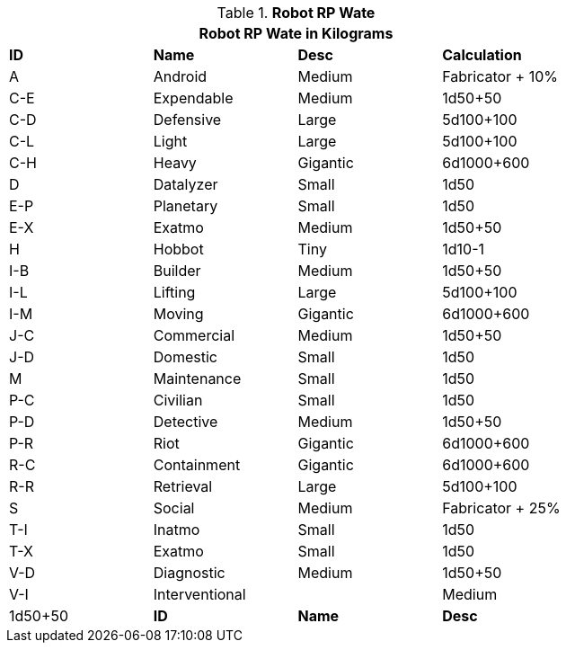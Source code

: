 // Table 11.3.3 Robot RP Attributes
.*Robot RP Wate*
[width="75%",cols="^,3*<",frame="all", stripes="even"]
|===
4+<|Robot RP Wate in Kilograms

s|ID
s|Name
s|Desc
s|Calculation


|A
|Android
|Medium
|Fabricator + 10%


|C-E
|Expendable
|Medium
|1d50+50


|C-D
|Defensive
|Large
|5d100+100


|C-L
|Light
|Large
|5d100+100


|C-H
|Heavy
|Gigantic
|6d1000+600

|D
|Datalyzer
|Small
|1d50

|E-P
|Planetary
|Small
|1d50


|E-X
|Exatmo
|Medium
|1d50+50


|H
|Hobbot
|Tiny
|1d10-1


|I-B
|Builder
|Medium
|1d50+50

|I-L
|Lifting
|Large
|5d100+100

|I-M
|Moving
|Gigantic
|6d1000+600

|J-C
|Commercial
|Medium
|1d50+50

|J-D
|Domestic
|Small
|1d50

|M
|Maintenance
|Small
|1d50

|P-C
|Civilian
|Small
|1d50

|P-D
|Detective
|Medium
|1d50+50

|P-R
|Riot
|Gigantic
|6d1000+600

|R-C
|Containment
|Gigantic
|6d1000+600

|R-R
|Retrieval
|Large
|5d100+100

|S
|Social
|Medium
|Fabricator + 25%

|T-I
|Inatmo
|Small
|1d50

|T-X
|Exatmo
|Small
|1d50


|V-D
|Diagnostic
|Medium
|1d50+50

|V-I
|Interventional
||Medium
|1d50+50

s|ID
s|Name
s|Desc
s|Calculation
|===

